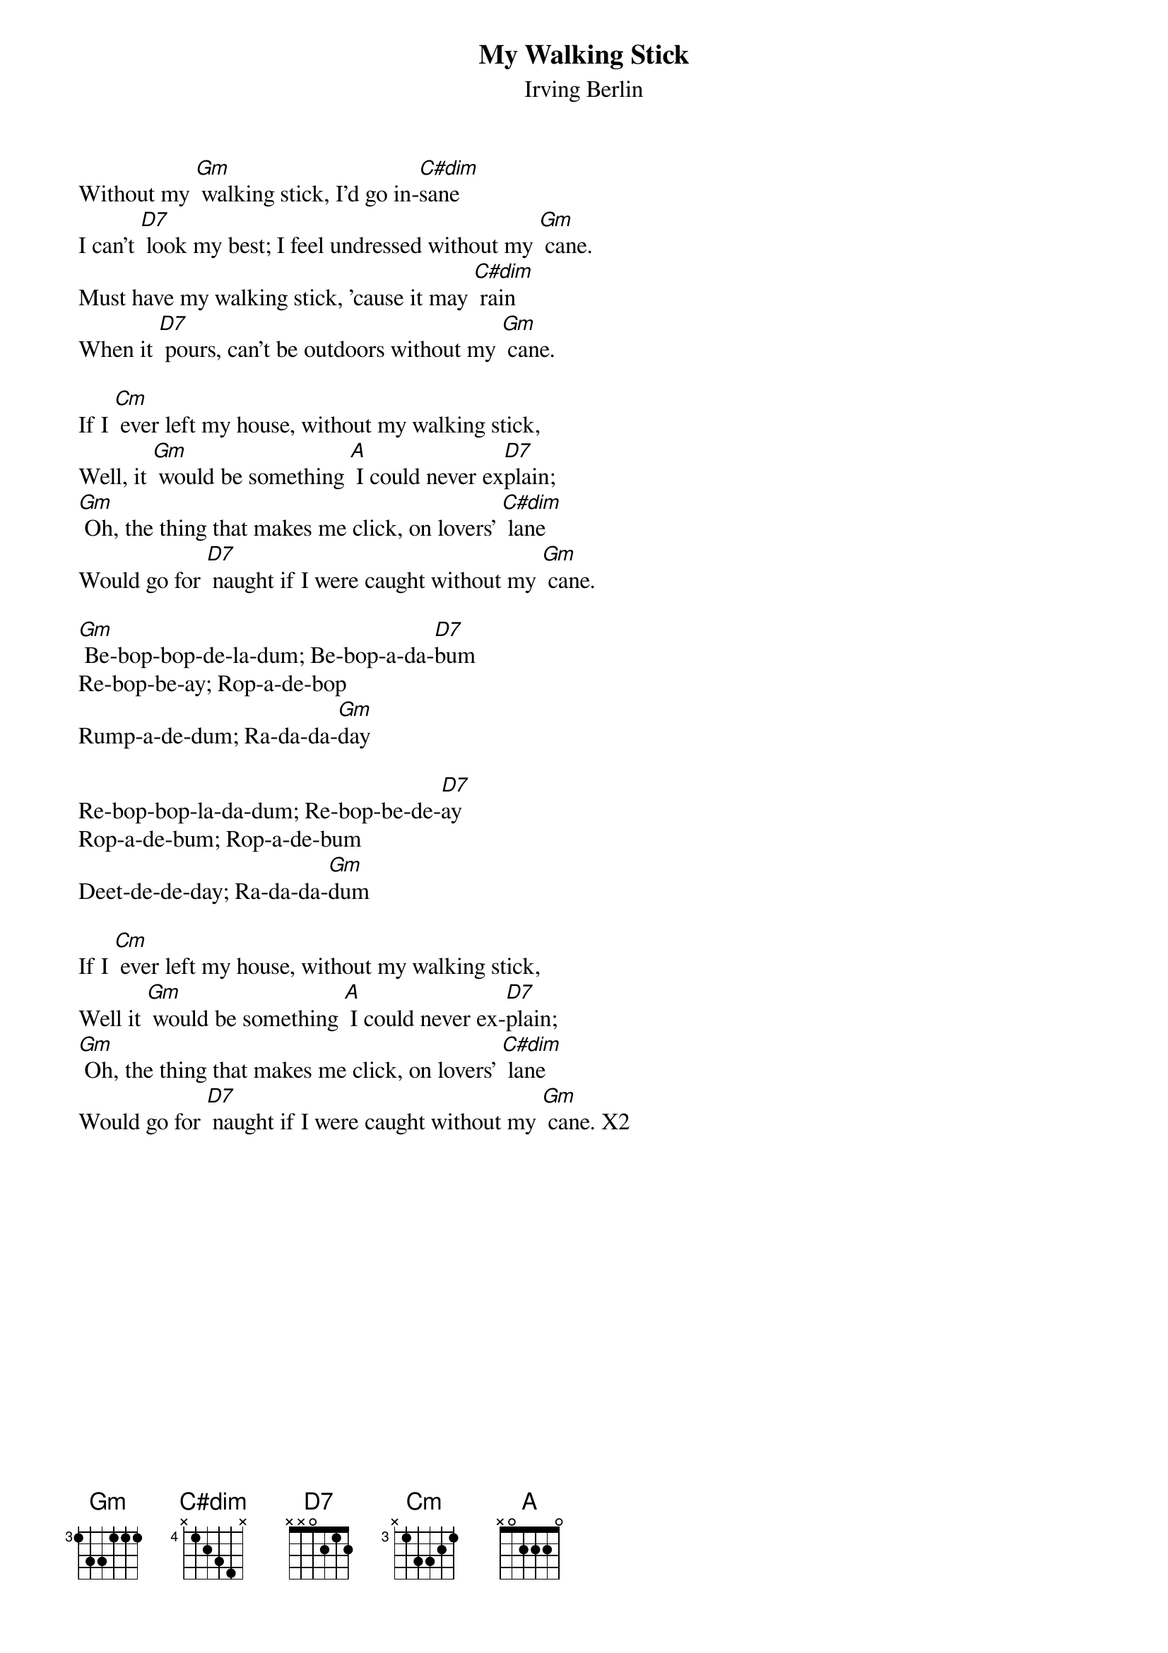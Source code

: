 {t: My Walking Stick}
{st: Irving Berlin}

Without my [Gm] walking stick, I'd go in-[C#dim]sane
I can't [D7] look my best; I feel undressed without my [Gm] cane.
Must have my walking stick, 'cause it may [C#dim] rain
When it [D7] pours, can't be outdoors without my [Gm] cane.

If I [Cm] ever left my house, without my walking stick,
Well, it [Gm] would be something [A] I could never ex[D7]plain;
[Gm] Oh, the thing that makes me click, on lovers’ [C#dim] lane
Would go for [D7] naught if I were caught without my [Gm] cane.

[Gm] Be-bop-bop-de-la-dum; Be-bop-a-da-[D7]bum
Re-bop-be-ay; Rop-a-de-bop
Rump-a-de-dum; Ra-da-da-[Gm]day

Re-bop-bop-la-da-dum; Re-bop-be-de-[D7]ay
Rop-a-de-bum; Rop-a-de-bum
Deet-de-de-day; Ra-da-da-[Gm]dum

If I [Cm] ever left my house, without my walking stick,
Well it [Gm] would be something [A] I could never ex-[D7]plain;
[Gm] Oh, the thing that makes me click, on lovers’ [C#dim] lane
Would go for [D7] naught if I were caught without my [Gm] cane. X2

